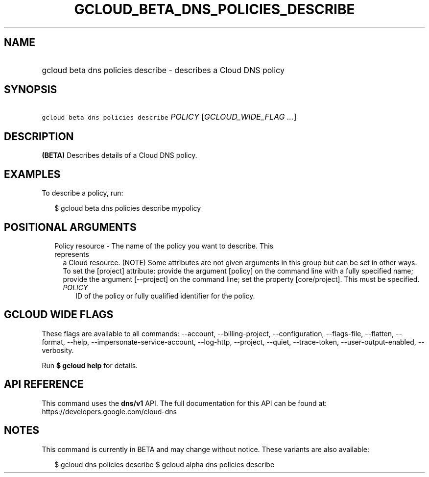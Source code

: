 
.TH "GCLOUD_BETA_DNS_POLICIES_DESCRIBE" 1



.SH "NAME"
.HP
gcloud beta dns policies describe \- describes a Cloud DNS policy



.SH "SYNOPSIS"
.HP
\f5gcloud beta dns policies describe\fR \fIPOLICY\fR [\fIGCLOUD_WIDE_FLAG\ ...\fR]



.SH "DESCRIPTION"

\fB(BETA)\fR Describes details of a Cloud DNS policy.

.SH "EXAMPLES"

To describe a policy, run:

.RS 2m
$ gcloud beta dns policies describe mypolicy
.RE



.SH "POSITIONAL ARGUMENTS"

.RS 2m
.TP 2m

Policy resource \- The name of the policy you want to describe. This represents
a Cloud resource. (NOTE) Some attributes are not given arguments in this group
but can be set in other ways. To set the [project] attribute: provide the
argument [policy] on the command line with a fully specified name; provide the
argument [\-\-project] on the command line; set the property [core/project].
This must be specified.

.RS 2m
.TP 2m
\fIPOLICY\fR
ID of the policy or fully qualified identifier for the policy.


.RE
.RE
.sp

.SH "GCLOUD WIDE FLAGS"

These flags are available to all commands: \-\-account, \-\-billing\-project,
\-\-configuration, \-\-flags\-file, \-\-flatten, \-\-format, \-\-help,
\-\-impersonate\-service\-account, \-\-log\-http, \-\-project, \-\-quiet,
\-\-trace\-token, \-\-user\-output\-enabled, \-\-verbosity.

Run \fB$ gcloud help\fR for details.



.SH "API REFERENCE"

This command uses the \fBdns/v1\fR API. The full documentation for this API can
be found at: https://developers.google.com/cloud\-dns



.SH "NOTES"

This command is currently in BETA and may change without notice. These variants
are also available:

.RS 2m
$ gcloud dns policies describe
$ gcloud alpha dns policies describe
.RE

